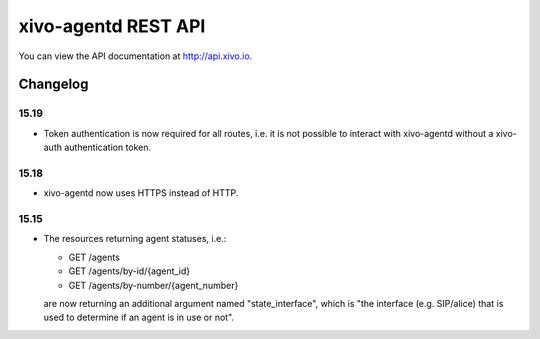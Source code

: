 ********************
xivo-agentd REST API
********************

You can view the API documentation at http://api.xivo.io.

Changelog
=========

15.19
-----

* Token authentication is now required for all routes, i.e. it is not possible to interact with
  xivo-agentd without a xivo-auth authentication token.


15.18
-----

* xivo-agentd now uses HTTPS instead of HTTP.


15.15
-----

* The resources returning agent statuses, i.e.:

  * GET /agents
  * GET /agents/by-id/{agent_id}
  * GET /agents/by-number/{agent_number}

  are now returning an additional argument named "state_interface", which is "the interface (e.g.
  SIP/alice) that is used to determine if an agent is in use or not".
